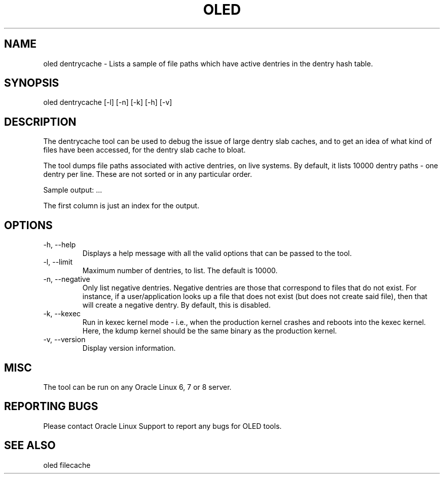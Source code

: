 .TH OLED DENTRYCACHE 8 "Jul 2021" "Oracle Linux Enhanced Diagnostics" "0.5"

.SH NAME
oled dentrycache - Lists a sample of file paths which have active dentries
in the dentry hash table. 

.SH SYNOPSIS
oled dentrycache [-l] [-n] [-k] [-h] [-v]

.SH DESCRIPTION
The dentrycache tool can be used to debug the issue of large dentry slab
caches, and to get an idea of what kind of files have been accessed,
for the dentry slab cache to bloat.

The tool dumps file paths associated with active dentries, on live systems.
By default, it lists 10000 dentry paths - one dentry per line. These are not
sorted or in any particular order.

Sample output:
.TS
l l l .
00000001 /var/tmp/.4091917356_dOeSnotExist_.db (negative)
00000002 /etc/pki/nssdb/.4081046580_dOeSnotExist_.db (negative)
00000003 /etc/pki/nssdb/.4091456181_dOeSnotExist_.db (negative)
00000004 /etc/pki/nssdb/.4092693512_dOeSnotExist_.db (negative)
00000005 /var/tmp/.680628186_dOeSnotExist_.db (negative)
.TE
\&...\&

The first column is just an index for the output.

.SH OPTIONS
.TP
-h, --help
    Displays a help message with all the valid options that
can be passed to the tool.

.TP
-l, --limit
    Maximum number of dentries, to list. The default is 10000.

.TP
-n, --negative
    Only list negative dentries. Negative dentries are those that correspond
to files that do not exist. For instance, if a user/application looks up a file
that does not exist (but does not create said file), then that will create a
negative dentry. By default, this is disabled.

.TP
-k, --kexec
    Run in kexec kernel mode - i.e., when the production kernel crashes and
reboots into the kexec kernel. Here, the kdump kernel should be the same binary
as the production kernel.

.TP
-v, --version
    Display version information.

.SH MISC
.TP
The tool can be run on any Oracle Linux 6, 7 or 8 server.

.SH REPORTING BUGS
.TP
Please contact Oracle Linux Support to report any bugs for OLED tools.

.SH SEE ALSO
.TP
oled filecache
